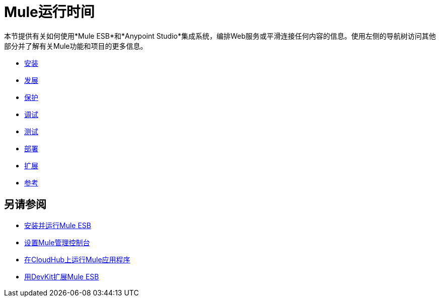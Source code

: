 =  Mule运行时间

本节提供有关如何使用*Mule ESB*和*Anypoint Studio*集成系统，编排Web服务或平滑连接任何内容的信息。使用左侧的导航树访问其他部分并了解有关Mule功能和项目的更多信息。

*  link:/mule-user-guide/v/3.6/installing[安装]
*  link:/mule-user-guide/v/3.7/developing[发展]
*  link:/mule-user-guide/v/3.7/securing[保护]
*  link:/mule-user-guide/v/3.7/debugging[调试]
*  link:/mule-user-guide/v/3.6/testing[测试]
*  link:/mule-user-guide/v/3.6/deploying[部署]
*  link:/mule-user-guide/v/3.6/extending[扩展]
*  link:/mule-user-guide/v/3.7/reference[参考]

== 另请参阅

*  link:/mule-user-guide/v/3.6/installing[安装并运行Mule ESB]
*  link:/mule-management-console/v/3.7/setting-up-mmc[设置Mule管理控制台]
*  link:/runtime-manager/cloudhub[在CloudHub上运行Mule应用程序]
*  link:/anypoint-connector-devkit/v/3.7[用DevKit扩展Mule ESB]
